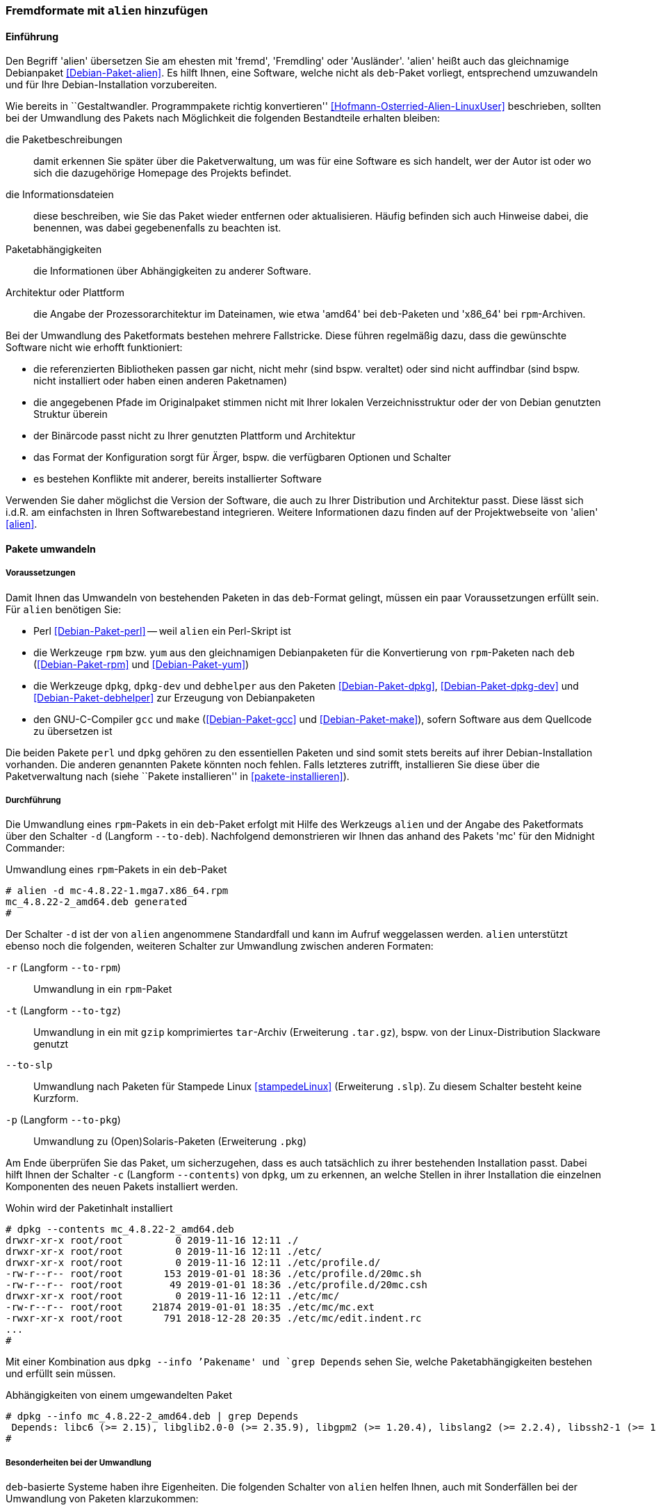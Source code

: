 // Datei: ./praxis/paketformate-mischen/alien.adoc

// Baustelle: Rohtext

[[fremdformate-mit-alien-hinzufuegen]]

=== Fremdformate mit `alien` hinzufügen ===

==== Einführung ====

// Stichworte für den Index
(((Debianpaket, alien)))
(((Fremdformate hinzufügen)))
Den Begriff 'alien' übersetzen Sie am ehesten mit 'fremd', 'Fremdling' oder 
'Ausländer'. 'alien' heißt auch das gleichnamige Debianpaket 
<<Debian-Paket-alien>>. Es hilft Ihnen, eine Software, welche nicht als 
`deb`-Paket vorliegt, entsprechend umzuwandeln und für Ihre 
Debian-Installation vorzubereiten.

Wie bereits in ``Gestaltwandler. Programmpakete richtig konvertieren''
<<Hofmann-Osterried-Alien-LinuxUser>> beschrieben, sollten bei der
Umwandlung des Pakets nach Möglichkeit die folgenden Bestandteile
erhalten bleiben:

die Paketbeschreibungen :: damit erkennen Sie später über die
Paketverwaltung, um was für eine Software es sich handelt, wer der Autor
ist oder wo sich die dazugehörige Homepage des Projekts befindet.

die Informationsdateien :: diese beschreiben, wie Sie das Paket wieder
entfernen oder aktualisieren. Häufig befinden sich auch Hinweise dabei,
die benennen, was dabei gegebenenfalls zu beachten ist.

Paketabhängigkeiten :: die Informationen über Abhängigkeiten zu anderer 
Software.

Architektur oder Plattform :: die Angabe der Prozessorarchitektur im 
Dateinamen, wie etwa 'amd64' bei `deb`-Paketen und 'x86_64' bei 
`rpm`-Archiven.

Bei der Umwandlung des Paketformats bestehen mehrere Fallstricke. Diese
führen regelmäßig dazu, dass die gewünschte Software nicht wie erhofft
funktioniert:

* die referenzierten Bibliotheken passen gar nicht, nicht mehr (sind
bspw. veraltet) oder sind nicht auffindbar (sind bspw. nicht installiert
oder haben einen anderen Paketnamen)
* die angegebenen Pfade im Originalpaket stimmen nicht mit Ihrer lokalen
Verzeichnisstruktur oder der von Debian genutzten Struktur überein
* der Binärcode passt nicht zu Ihrer genutzten Plattform und Architektur
* das Format der Konfiguration sorgt für Ärger, bspw. die verfügbaren
Optionen und Schalter
* es bestehen Konflikte mit anderer, bereits installierter Software

Verwenden Sie daher möglichst die Version der Software, die auch zu
Ihrer Distribution und Architektur passt. Diese lässt sich i.d.R. am
einfachsten in Ihren Softwarebestand integrieren. Weitere Informationen
dazu finden auf der Projektwebseite von 'alien' <<alien>>.

==== Pakete umwandeln ====

===== Voraussetzungen =====

// Stichworte für den Index
(((Debianpaket, alien)))
(((Debianpaket, debhelper)))
(((Debianpaket, dpkg)))
(((Debianpaket, dpkg-dev)))
(((Debianpaket, gcc)))
(((Debianpaket, make)))
(((Debianpaket, perl)))
(((Debianpaket, rpm)))
(((Debianpaket, yum)))
(((Filesystem Hierarchy Standard (FHS))))
(((Paket, mit alien umwandeln)))
Damit Ihnen das Umwandeln von bestehenden Paketen in das `deb`-Format
gelingt, müssen ein paar Voraussetzungen erfüllt sein. Für `alien`
benötigen Sie:

* Perl <<Debian-Paket-perl>> -- weil `alien` ein Perl-Skript ist

* die Werkzeuge `rpm` bzw. `yum` aus den gleichnamigen Debianpaketen für
die Konvertierung von `rpm`-Paketen nach `deb` (<<Debian-Paket-rpm>> und
<<Debian-Paket-yum>>)

* die Werkzeuge `dpkg`, `dpkg-dev` und `debhelper` aus den Paketen 
<<Debian-Paket-dpkg>>, <<Debian-Paket-dpkg-dev>> und 
<<Debian-Paket-debhelper>> zur Erzeugung von Debianpaketen

* den GNU-C-Compiler `gcc` und `make` (<<Debian-Paket-gcc>> und
<<Debian-Paket-make>>), sofern Software aus dem Quellcode zu übersetzen ist

Die beiden Pakete `perl` und `dpkg` gehören zu den essentiellen Paketen und 
sind somit stets bereits auf ihrer Debian-Installation vorhanden. Die anderen 
genannten Pakete könnten noch fehlen. Falls letzteres zutrifft, installieren 
Sie diese über die Paketverwaltung nach (siehe ``Pakete installieren'' in
<<pakete-installieren>>).

[[fremdformate-mit-alien-hinzufuegen-durchfuehrung]]
===== Durchführung =====

// Stichworte für den Index
(((alien, -d)))
(((alien, -p)))
(((alien, -r)))
(((alien, -t)))
(((alien, --to-deb)))
(((alien, --to-pkg)))
(((alien, --to-rpm)))
(((alien, --to-slp)))
(((alien, --to-tgz)))
(((Stampede Linux)))

Die Umwandlung eines `rpm`-Pakets in ein `deb`-Paket erfolgt mit Hilfe
des Werkzeugs `alien` und der Angabe des Paketformats über den Schalter 
`-d` (Langform `--to-deb`). Nachfolgend demonstrieren wir Ihnen das anhand 
des Pakets 'mc' für den Midnight Commander:

.Umwandlung eines `rpm`-Pakets in ein `deb`-Paket
----
# alien -d mc-4.8.22-1.mga7.x86_64.rpm
mc_4.8.22-2_amd64.deb generated
#
----

Der Schalter `-d` ist der von `alien` angenommene Standardfall und kann im 
Aufruf weggelassen werden. `alien` unterstützt ebenso noch die folgenden, 
weiteren Schalter zur Umwandlung zwischen anderen Formaten:

`-r` (Langform `--to-rpm`) :: Umwandlung in ein `rpm`-Paket

`-t` (Langform `--to-tgz`) :: Umwandlung in ein mit `gzip` komprimiertes
`tar`-Archiv (Erweiterung `.tar.gz`), bspw. von der Linux-Distribution 
Slackware genutzt

`--to-slp` :: Umwandlung nach Paketen für Stampede Linux <<stampedeLinux>> 
(Erweiterung `.slp`). Zu diesem Schalter besteht keine Kurzform.

`-p` (Langform `--to-pkg`) :: Umwandlung zu (Open)Solaris-Paketen
(Erweiterung `.pkg`)

// Stichworte für den Index
(((dpkg, -c)))
(((dpkg, --contents)))
(((dpkg, --info)))
Am Ende überprüfen Sie das Paket, um sicherzugehen, dass es auch
tatsächlich zu ihrer bestehenden Installation passt. Dabei hilft Ihnen
der Schalter `-c` (Langform `--contents`) von `dpkg`, um zu erkennen, an
welche Stellen in ihrer Installation die einzelnen Komponenten des neuen 
Pakets installiert werden. 

.Wohin wird der Paketinhalt installiert
----
# dpkg --contents mc_4.8.22-2_amd64.deb 
drwxr-xr-x root/root         0 2019-11-16 12:11 ./
drwxr-xr-x root/root         0 2019-11-16 12:11 ./etc/
drwxr-xr-x root/root         0 2019-11-16 12:11 ./etc/profile.d/
-rw-r--r-- root/root       153 2019-01-01 18:36 ./etc/profile.d/20mc.sh
-rw-r--r-- root/root        49 2019-01-01 18:36 ./etc/profile.d/20mc.csh
drwxr-xr-x root/root         0 2019-11-16 12:11 ./etc/mc/
-rw-r--r-- root/root     21874 2019-01-01 18:35 ./etc/mc/mc.ext
-rwxr-xr-x root/root       791 2018-12-28 20:35 ./etc/mc/edit.indent.rc
...
#
----

Mit einer Kombination aus `dpkg --info `'Pakename' und `grep Depends` sehen 
Sie, welche Paketabhängigkeiten bestehen und erfüllt sein müssen.

.Abhängigkeiten von einem umgewandelten Paket
----
# dpkg --info mc_4.8.22-2_amd64.deb | grep Depends
 Depends: libc6 (>= 2.15), libglib2.0-0 (>= 2.35.9), libgpm2 (>= 1.20.4), libslang2 (>= 2.2.4), libssh2-1 (>= 1.2.8)
#
----

===== Besonderheiten bei der Umwandlung =====

// Stichworte für den Index
(((alien, -c)))
(((alien, FHS)))
(((alien, -g)))
(((alien, -h)))
(((alien, -k)))
(((alien, -s)))
(((alien, -T)))
(((alien, -v)))
(((alien, -V)))
(((alien, --anypatch)))
(((alien, --bump)))
(((alien, --description)))
(((alien, --fixperms)))
(((alien, --generate)))
(((alien, --help)))
(((alien, --keep-version)))
(((alien, --nopatch)))
(((alien, --patch)))
(((alien, --scripts)))
(((alien, --single)))
(((alien, --target)))
(((alien, --test)))
(((alien, --version)))
(((alien, --verbose)))
(((alien, --veryverbose)))

`deb`-basierte Systeme haben ihre Eigenheiten. Die folgenden Schalter
von `alien` helfen Ihnen, auch mit Sonderfällen bei der Umwandlung von
Paketen klarzukommen:

`--bump=`'Wert' :: ähnlich zu `--version`. Erhöhe die Versionsnummer
nicht um 1, sondern um den angegebenen Wert.

`--description=`'Beschreibung' :: Füge dem neuen Paket die genannte
Beschreibung hinzu. Das ist insbesondere bei `tar.gz`-Dateien sinnvoll,
da diese normalerweise noch keine Paketbeschreibung beinhalten.

`--fixperms` :: bringe alle Angaben zu den Berechtigungen und den
Eigentümern in Ordnung

`--patch=`'Dateiname', `--anypatch` und `--nopatch` :: automatisches
Anpassen von Startup-Skripten und Pfaden gemäß dem File Hierarchy
Standard (FHS)

`--target=`'Architektur' :: setze die Plattform für das Paket auf den
angegebenen Wert. Siehe <<debian-architekturen>> zu weiteren Angaben zur
Plattform bzw. Architektur eines Paketes

`--version=`'Versionsnummer' :: Füge dem neuen Paket die angegebene
Versionsnummer hinzu. Das ist insbesondere bei `tar.gz`-Dateien
sinnvoll, da diese normalerweise noch keine Versionsnummer beinhalten.

`--veryverbose` :: noch ausführlicher als `-v` bzw. `--verbose`

`-c` (Langform `--scripts`) :: bestehende Pre- und Post-Install- sowie
Remove-Skripte eines Paketes erhalten

`-g` (Langform `--generate`) und `--veryverbose` :: erweitern der Fehlersuche

`-g` (Langform `--generate`) :: das Paket vor der Umwandlung noch
bearbeiten. Der Schalter erzeugt ein Verzeichnis mit dem Paketinhalt und
ermöglicht Ihnen damit die Ergänzung und Korrektur des Paketinhalts,
bevor daraus ein neues Paket gebaut wird.

`-k` (Langform `--keep-version`) :: die Versionsnummer des Paketes
beibehalten. Normalerweise zählt `alien` diese bei der Umwandlung um
eins hoch

`-s` (Langform `--single`) :: wie `-g`, aber ohne das Verzeichnis
`packagename.orig` zu erstellen. Der Schalter ist nützlich, wenn Sie ein
Debianpaket erstellen möchten und zu wenig Speicherplatz zur Verfügung 
haben.

`-T` (Langform `--test`) :: teste das erzeugte Debianpaket mit `lintian`
<<Debian-Paket-lintian>> (siehe ``Qualitätskontrolle'' in
<<qualitaetskontrolle>>).

`-v` (Langform `--verbose`) :: aktiviere die ausführliche Ausgabe.
`alien` gibt damit Informationen zu jedem einzelnen Schritt bei der
Umwandlung eines Paketes an

`-V` (Langform `--version`) :: Ausgabe der Version von `alien`

[[fremdformate-mit-alien-hinzufuegen-einspielen]]
==== Umgewandelte Pakete einspielen ====

// Stichworte für den Index
(((apt-get, install -f)))
(((apt-get, install --fix-broken)))
(((dpkg, -i)))
(((dpkg, --install)))
Haben Sie das Paket erfolgreich in das `deb`-Format umgewandelt, spielen
Sie dieses mittels `dpkg -i` 'paketname.deb' ein. APT und `aptitude`
bekommen von der Aktion erstmal nichts mit, stören sich aber nicht
daran, dass das Paket eingespielt ist.

Bei diesem Schritt können mehrere Ergebnisse eintreten -- alles geht glatt 
und die eingespielte Software funktioniert, alles geht glatt und Software 
funktioniert nicht, oder das Einspielen geht komplett schief. Da bleibt nur 
manuelle Nacharbeitung. Ursache dafür sind in der Regel Abhängigkeitsprobleme
zu anderen Paketen. Diese Probleme beheben Sie mit dem Aufruf von 
`apt-get install -f`. Mit dem Schritt löst APT alle bestehenden Abhängigkeiten 
auf und installiert dabei fehlende Pakete nach.

==== Pakete umwandeln und einspielen ====

// Stichworte für den Index
(((alien, -i)))
(((alien, --install)))

In den obigen Schritten in
<<fremdformate-mit-alien-hinzufuegen-durchfuehrung>> und
<<fremdformate-mit-alien-hinzufuegen-einspielen>> haben Sie zuerst ein
Paket umgewandelt und danach installiert. `alien` kann jedoch auch beide
Schritte in einem Rutsch durchführen -- ein Paket von `rpm` nach `deb` 
umwandeln und danach gleich auf ihrem System einspielen. Dazu benutzen 
Sie den Schalter `-i` (Langform `--install`).

.Das Paket `paket.rpm` mit `alien` umwandeln und einspielen
----
# alien -i paket.rpm
...
#
----

[NOTE]
====
Nach der Installation des Paketes löscht `alien` die lokal vorliegende
Paketdatei.
====

// Datei (Ende): ./praxis/paketformate-mischen/alien.adoc
